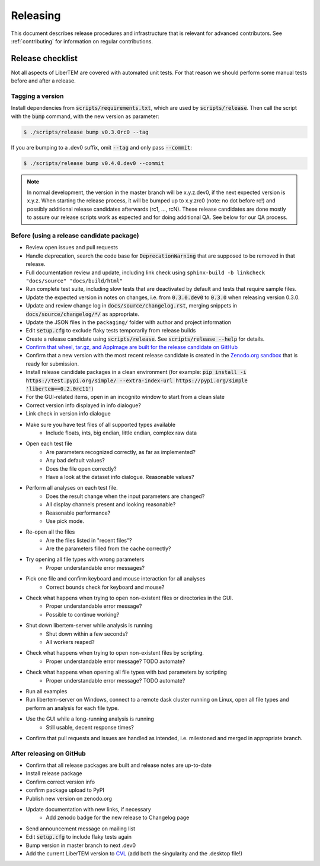 Releasing
=========

This document describes release procedures and infrastructure that is relevant
for advanced contributors. See :ref:`contributing` for information on regular
contributions.

Release checklist
-----------------

Not all aspects of LiberTEM are covered with automated unit tests. For that
reason we should perform some manual tests before and after a release.

Tagging a version
~~~~~~~~~~~~~~~~~

Install dependencies from :code:`scripts/requirements.txt`,
which are used by :code:`scripts/release`. Then call the script with
the :code:`bump` command, with the new version as parameter:

.. code-block:: shell

    $ ./scripts/release bump v0.3.0rc0 --tag

If you are bumping to a .dev0 suffix, omit :code:`--tag` and only pass :code:`--commit`:

.. code-block:: shell

    $ ./scripts/release bump v0.4.0.dev0 --commit

.. note::
   In normal development, the version in the master branch will be x.y.z.dev0,
   if the next expected version is x.y.z. When starting the release process, it
   will be bumped up to x.y.zrc0 (note: no dot before rc!) and possibly
   additional release candidates afterwards (rc1, ..., rcN). These release candidates
   are done mostly to assure our release scripts work as expected and for doing
   additional QA. See below for our QA process.

Before (using a release candidate package)
~~~~~~~~~~~~~~~~~~~~~~~~~~~~~~~~~~~~~~~~~~

* Review open issues and pull requests
* Handle deprecation, search the code base for :code:`DeprecationWarning`
  that are supposed to be removed in that release.
* Full documentation review and update, including link check using
  ``sphinx-build -b linkcheck "docs/source" "docs/build/html"``
* Run complete test suite, including slow tests that are deactivated by default
  and tests that require sample files.
* Update the expected version in notes on changes, i.e. from :code:`0.3.0.dev0`
  to :code:`0.3.0` when releasing version 0.3.0.
* Update and review change log in :code:`docs/source/changelog.rst`, merging
  snippets in :code:`docs/source/changelog/*/` as appropriate.
* Update the JSON files in the ``packaging/`` folder with author and project information
* Edit :code:`setup.cfg` to exclude flaky tests temporarily from release builds
* Create a release candidate using :code:`scripts/release`. See :code:`scripts/release --help` for details.
* `Confirm that wheel, tar.gz, and AppImage are built for the release candidate on
  GitHub <https://github.com/LiberTEM/LiberTEM/releases>`_
* Confirm that a new version with the most recent release candidate is created in the
  `Zenodo.org sandbox <https://sandbox.zenodo.org/record/367108>`_ that is ready for submission.
* Install release candidate packages in a clean environment
  (for example:
  :code:`pip install -i https://test.pypi.org/simple/ --extra-index-url https://pypi.org/simple 'libertem==0.2.0rc11'`)
* For the GUI-related items, open in an incognito window to start from a clean slate
* Correct version info displayed in info dialogue?
* Link check in version info dialogue
* Make sure you have test files of all supported types available
    * Include floats, ints, big endian, little endian, complex raw data
* Open each test file
    * Are parameters recognized correctly, as far as implemented?
    * Any bad default values?
    * Does the file open correctly?
    * Have a look at the dataset info dialogue. Reasonable values?
* Perform all analyses on each test file.
    * Does the result change when the input parameters are changed?
    * All display channels present and looking reasonable?
    * Reasonable performance?
    * Use pick mode.
* Re-open all the files
    * Are the files listed in "recent files"?
    * Are the parameters filled from the cache correctly?
* Try opening all file types with wrong parameters
    * Proper understandable error messages?
* Pick one file and confirm keyboard and mouse interaction for all analyses
    * Correct bounds check for keyboard and mouse?
* Check what happens when trying to open non-existent files or directories in the GUI.
    * Proper understandable error message?
    * Possible to continue working?
* Shut down libertem-server while analysis is running
    * Shut down within a few seconds?
    * All workers reaped?
* Check what happens when trying to open non-existent files by scripting.
    * Proper understandable error message? TODO automate?
* Check what happens when opening all file types with bad parameters by scripting
    * Proper understandable error message? TODO automate?
* Run all examples
* Run libertem-server on Windows, connect to a remote dask cluster running on Linux,
  open all file types and perform an analysis for each file type.
* Use the GUI while a long-running analysis is running
    * Still usable, decent response times?
* Confirm that pull requests and issues are handled as intended, i.e. milestoned and merged
  in appropriate branch.

After releasing on GitHub
~~~~~~~~~~~~~~~~~~~~~~~~~

* Confirm that all release packages are built and release notes are up-to-date
* Install release package
* Confirm correct version info
* confirm package upload to PyPI
* Publish new version on zenodo.org
* Update documentation with new links, if necessary
    * Add zenodo badge for the new release to Changelog page
* Send announcement message on mailing list
* Edit :code:`setup.cfg` to include flaky tests again
* Bump version in master branch to next .dev0
* Add the current LiberTEM version to
  `CVL <https://github.com/Characterisation-Virtual-Laboratory/CharacterisationVL-Software>`_ (add both the singularity and the .desktop file!)